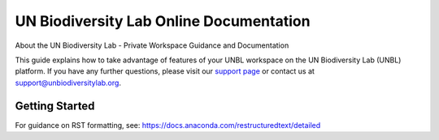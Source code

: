 UN Biodiversity Lab Online Documentation
========================================

.. figure:: https://unbiodiversitylab.org/wp-content/uploads/2020/07/UNBL_FULL_WEBSITE.png
  :width: 600
  :target: https://unbiodiversitylab.org
  :alt: UNBL

|Documentation Status|

.. |Documentation Status| image:: https://readthedocs.org/projects/unbl-documentation/badge/?version=latest
    :target: https://unbl-documentation.readthedocs.io/en/latest/

About the UN Biodiversity Lab - Private Workspace Guidance and Documentation

This guide explains how to take advantage of features of your UNBL workspace on the UN Biodiversity Lab (UNBL) platform. If you have any further questions, please visit our `support page <https://www.unbiodiversitylab.org/support/>`_ or contact us at support@unbiodiversitylab.org.

Getting Started
^^^^^^^^^^^^^^^

For guidance on RST formatting, see: https://docs.anaconda.com/restructuredtext/detailed

